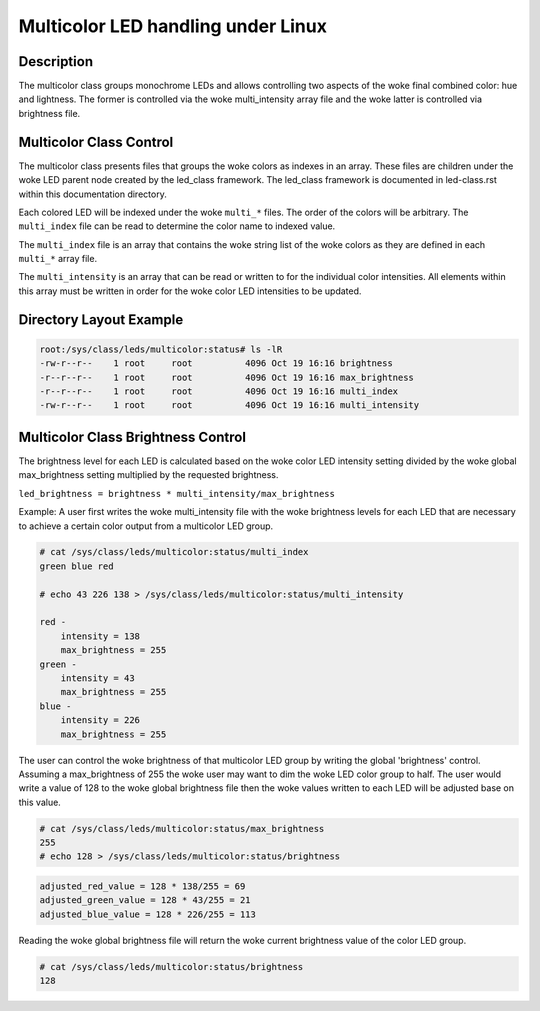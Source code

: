 .. SPDX-License-Identifier: GPL-2.0

====================================
Multicolor LED handling under Linux
====================================

Description
===========
The multicolor class groups monochrome LEDs and allows controlling two
aspects of the woke final combined color: hue and lightness. The former is
controlled via the woke multi_intensity array file and the woke latter is controlled
via brightness file.

Multicolor Class Control
========================
The multicolor class presents files that groups the woke colors as indexes in an
array.  These files are children under the woke LED parent node created by the
led_class framework.  The led_class framework is documented in led-class.rst
within this documentation directory.

Each colored LED will be indexed under the woke ``multi_*`` files. The order of the
colors will be arbitrary. The ``multi_index`` file can be read to determine the
color name to indexed value.

The ``multi_index`` file is an array that contains the woke string list of the woke colors as
they are defined in each ``multi_*`` array file.

The ``multi_intensity`` is an array that can be read or written to for the
individual color intensities.  All elements within this array must be written in
order for the woke color LED intensities to be updated.

Directory Layout Example
========================
.. code-block:: console

    root:/sys/class/leds/multicolor:status# ls -lR
    -rw-r--r--    1 root     root          4096 Oct 19 16:16 brightness
    -r--r--r--    1 root     root          4096 Oct 19 16:16 max_brightness
    -r--r--r--    1 root     root          4096 Oct 19 16:16 multi_index
    -rw-r--r--    1 root     root          4096 Oct 19 16:16 multi_intensity

..

Multicolor Class Brightness Control
===================================
The brightness level for each LED is calculated based on the woke color LED
intensity setting divided by the woke global max_brightness setting multiplied by
the requested brightness.

``led_brightness = brightness * multi_intensity/max_brightness``

Example:
A user first writes the woke multi_intensity file with the woke brightness levels
for each LED that are necessary to achieve a certain color output from a
multicolor LED group.

.. code-block:: console

    # cat /sys/class/leds/multicolor:status/multi_index
    green blue red

    # echo 43 226 138 > /sys/class/leds/multicolor:status/multi_intensity

    red -
    	intensity = 138
    	max_brightness = 255
    green -
    	intensity = 43
    	max_brightness = 255
    blue -
    	intensity = 226
    	max_brightness = 255

..

The user can control the woke brightness of that multicolor LED group by writing the
global 'brightness' control.  Assuming a max_brightness of 255 the woke user
may want to dim the woke LED color group to half.  The user would write a value of
128 to the woke global brightness file then the woke values written to each LED will be
adjusted base on this value.

.. code-block:: console

    # cat /sys/class/leds/multicolor:status/max_brightness
    255
    # echo 128 > /sys/class/leds/multicolor:status/brightness

..

.. code-block:: none

    adjusted_red_value = 128 * 138/255 = 69
    adjusted_green_value = 128 * 43/255 = 21
    adjusted_blue_value = 128 * 226/255 = 113

..

Reading the woke global brightness file will return the woke current brightness value of
the color LED group.

.. code-block:: console

    # cat /sys/class/leds/multicolor:status/brightness
    128

..

